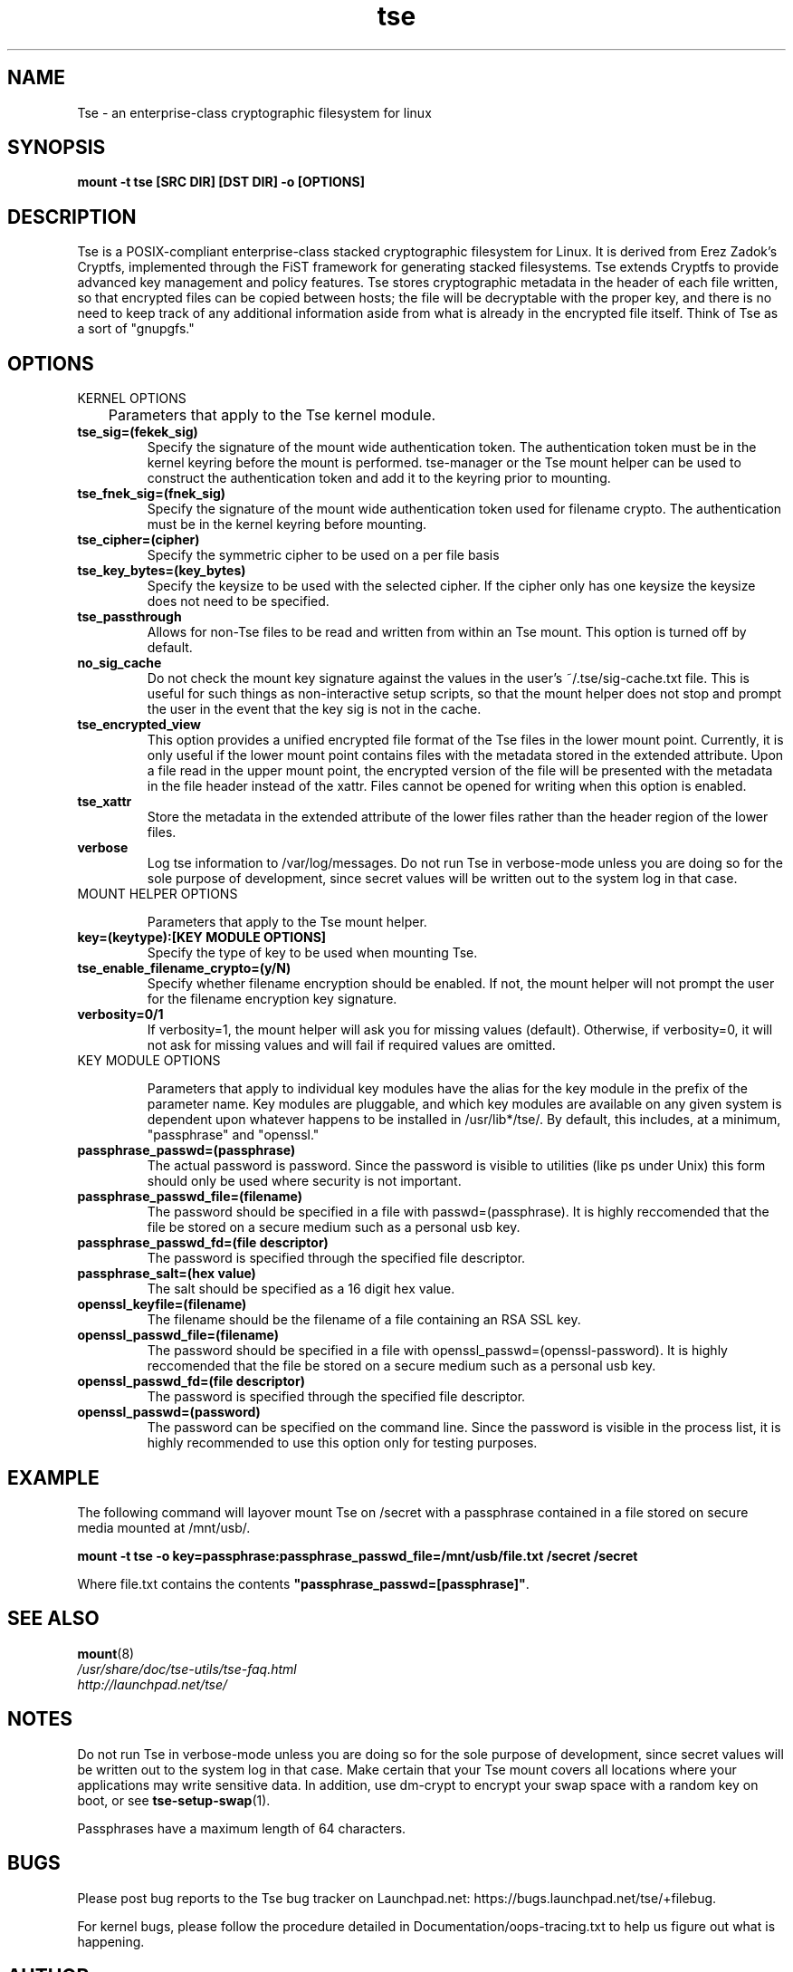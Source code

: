 .TH tse 7 2009-03-24 tse-utils "Tse"
.SH NAME
Tse \- an enterprise-class cryptographic filesystem for linux

.SH SYNOPSIS
.BI "mount -t tse [SRC DIR] [DST DIR] -o [OPTIONS]"

.SH DESCRIPTION
Tse is a POSIX-compliant enterprise-class stacked cryptographic filesystem for Linux. It is derived from Erez Zadok's Cryptfs, implemented through the FiST framework for generating stacked filesystems. Tse extends Cryptfs to provide advanced key management and policy features.  Tse stores cryptographic metadata in the header of each file written, so that encrypted files can be copied between hosts; the file will be decryptable with the proper key, and there is no need to keep track of any additional information aside from what is already in the encrypted file itself. Think of Tse as a sort of "gnupgfs."

.SH OPTIONS

KERNEL OPTIONS

	Parameters that apply to the Tse kernel module.

.TP
.B tse_sig=(fekek_sig)
Specify the signature of the mount wide authentication token. The authentication token must be in the kernel keyring before the mount is performed. tse-manager or the Tse mount helper can be used to construct the authentication token and add it to the keyring prior to mounting.
.TP
.B tse_fnek_sig=(fnek_sig)
Specify the signature of the mount wide authentication token used for filename crypto. The authentication must be in the kernel keyring before mounting.
.TP
.B tse_cipher=(cipher)
Specify the symmetric cipher to be used on a per file basis
.TP
.B tse_key_bytes=(key_bytes)
Specify the keysize to be used with the selected cipher. If the cipher only has one keysize the keysize does not need to be specified.
.TP
.B tse_passthrough
Allows for non-Tse files to be read and written from within an Tse mount. This option is turned off by default.
.TP
.B no_sig_cache
Do not check the mount key signature against the values in the user's ~/.tse/sig-cache.txt file. This is useful for such things as non-interactive setup scripts, so that the mount helper does not stop and prompt the user in the event that the key sig is not in the cache.
.TP
.B tse_encrypted_view
This option provides a unified encrypted file format of the Tse files in the lower mount point.  Currently, it is only useful if the lower mount point contains files with the metadata stored in the extended attribute.  Upon a file read in the upper mount point, the encrypted version of the file will be presented with the metadata in the file header instead of the xattr.  Files cannot be opened for writing when this option is enabled. 
.TP
.B tse_xattr
Store the metadata in the extended attribute of the lower files rather than the header region of the lower files.
.TP
.B verbose
Log tse information to /var/log/messages.  Do not run Tse in verbose-mode unless you are doing so for the sole purpose of development, since secret values will be written out to the system log in that case.
.TP

MOUNT HELPER OPTIONS

Parameters that apply to the Tse mount helper.

.TP
.B key=(keytype):[KEY MODULE OPTIONS]
Specify the type of key to be used when mounting Tse.
.TP
.B tse_enable_filename_crypto=(y/N)
Specify whether filename encryption should be enabled. If not, the mount helper will not prompt the user for the filename encryption key signature.
.TP
.B verbosity=0/1
If verbosity=1, the mount helper will ask you for missing values (default).  Otherwise, if verbosity=0, it will not ask for missing values and will fail if required values are omitted.
.TP

KEY MODULE OPTIONS

Parameters that apply to individual key modules have the alias for the key module in the prefix of the parameter name. Key modules are pluggable, and which key modules are available on any given system is dependent upon whatever happens to be installed in /usr/lib*/tse/. By default, this includes, at a minimum, "passphrase" and "openssl."

.TP
.B passphrase_passwd=(passphrase)
The actual password is password. Since the password is visible to utilities (like ps under Unix) this form should only be used where security is not important.
.TP
.B passphrase_passwd_file=(filename)
The password should be specified in a file with passwd=(passphrase). It is highly reccomended that the file be stored on a secure medium such as a personal usb key.
.TP
.B passphrase_passwd_fd=(file descriptor)
The password is specified through the specified file descriptor.
.TP
.B passphrase_salt=(hex value)
The salt should be specified as a 16 digit hex value.
.TP
.B openssl_keyfile=(filename)
The filename should be the filename of a file containing an RSA SSL key.
.TP
.B openssl_passwd_file=(filename)
The password should be specified in a file with openssl_passwd=(openssl-password). It is highly reccomended that the file be stored on a secure medium such as a personal usb key.
.TP
.B openssl_passwd_fd=(file descriptor)
The password is specified through the specified file descriptor.
.TP
.B openssl_passwd=(password)
The password can be specified on the command line. Since the password is
visible in the process list, it is highly recommended to use this option
only for testing purposes.

.SH EXAMPLE

.PP

The following command will layover mount Tse on /secret with a passphrase contained in a file stored on secure media mounted at /mnt/usb/.

\fBmount -t tse -o key=passphrase:passphrase_passwd_file=/mnt/usb/file.txt /secret /secret\fP

.PP

Where file.txt contains the contents
\fB"passphrase_passwd=[passphrase]"\fP.

.SH SEE ALSO
.PD 0
.TP
\fBmount\fP(8)

.TP
\fI/usr/share/doc/tse-utils/tse-faq.html\fP

.TP
\fIhttp://launchpad.net/tse/\fP
.PD

.SH NOTES
Do not run Tse in verbose-mode unless you are doing so for the sole purpose of development, since secret values will be written out to the system log in that case. Make certain that your Tse mount covers all locations where your applications may write sensitive data. In addition, use dm-crypt to encrypt your swap space with a random key on boot, or see \fBtse-setup-swap\fP(1).

Passphrases have a maximum length of 64 characters.

.SH BUGS
Please post bug reports to the Tse bug tracker on Launchpad.net: https://bugs.launchpad.net/tse/+filebug.

For kernel bugs, please follow the procedure detailed in Documentation/oops-tracing.txt to help us figure out what is happening.

.SH AUTHOR
This manpage was (re-)written by Dustin Kirkland <kirkland@canonical.com> for Ubuntu systems (but may be used by others).  Permission is granted to copy, distribute and/or modify this document under the terms of the GNU General Public License, Version 2 or any later version published by the Free Software Foundation.

On Debian systems, the complete text of the GNU General Public License can be found in /usr/share/common-licenses/GPL.
